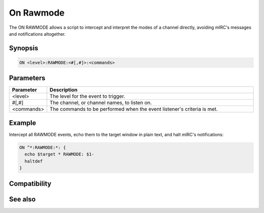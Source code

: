 On Rawmode
==========

The ON RAWMODE allows a script to intercept and interpret the modes of a channel directly, avoiding mIRC's messages and notifications altogether.

Synopsis
--------

.. code:: text

    ON <level>:RAWMODE:<#[,#]>:<commands>

Parameters
----------

.. list-table::
    :widths: 15 85
    :header-rows: 1

    * - Parameter
      - Description
    * - <level>
      - The level for the event to trigger.
    * - #[,#]
      - The channel, or channel names, to listen on.
    * - <commands>
      - The commands to be performed when the event listener's criteria is met.

Example
-------

Intercept all RAWMODE events, echo them to the target window in plain text, and halt mIRC's notifications:

.. code:: text

    ON ^*:RAWMODE:*: {
      echo $target * RAWMODE: $1-
      haltdef
    }

Compatibility
-------------

.. compatibility:: 5.6

See also
--------

.. hlist::
    :columns: 4

    * :doc:`on mode </events/on_mode>`
    * :ref:`raw_events`